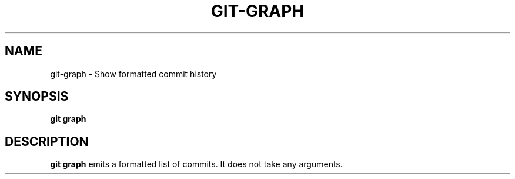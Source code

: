 .TH GIT-GRAPH 1 2024-02-06 v1.0
.SH NAME
git-graph - Show formatted commit history
.SH SYNOPSIS
.B git graph
.SH DESCRIPTION
.B git graph
emits a formatted list of commits. It does not take any arguments.
